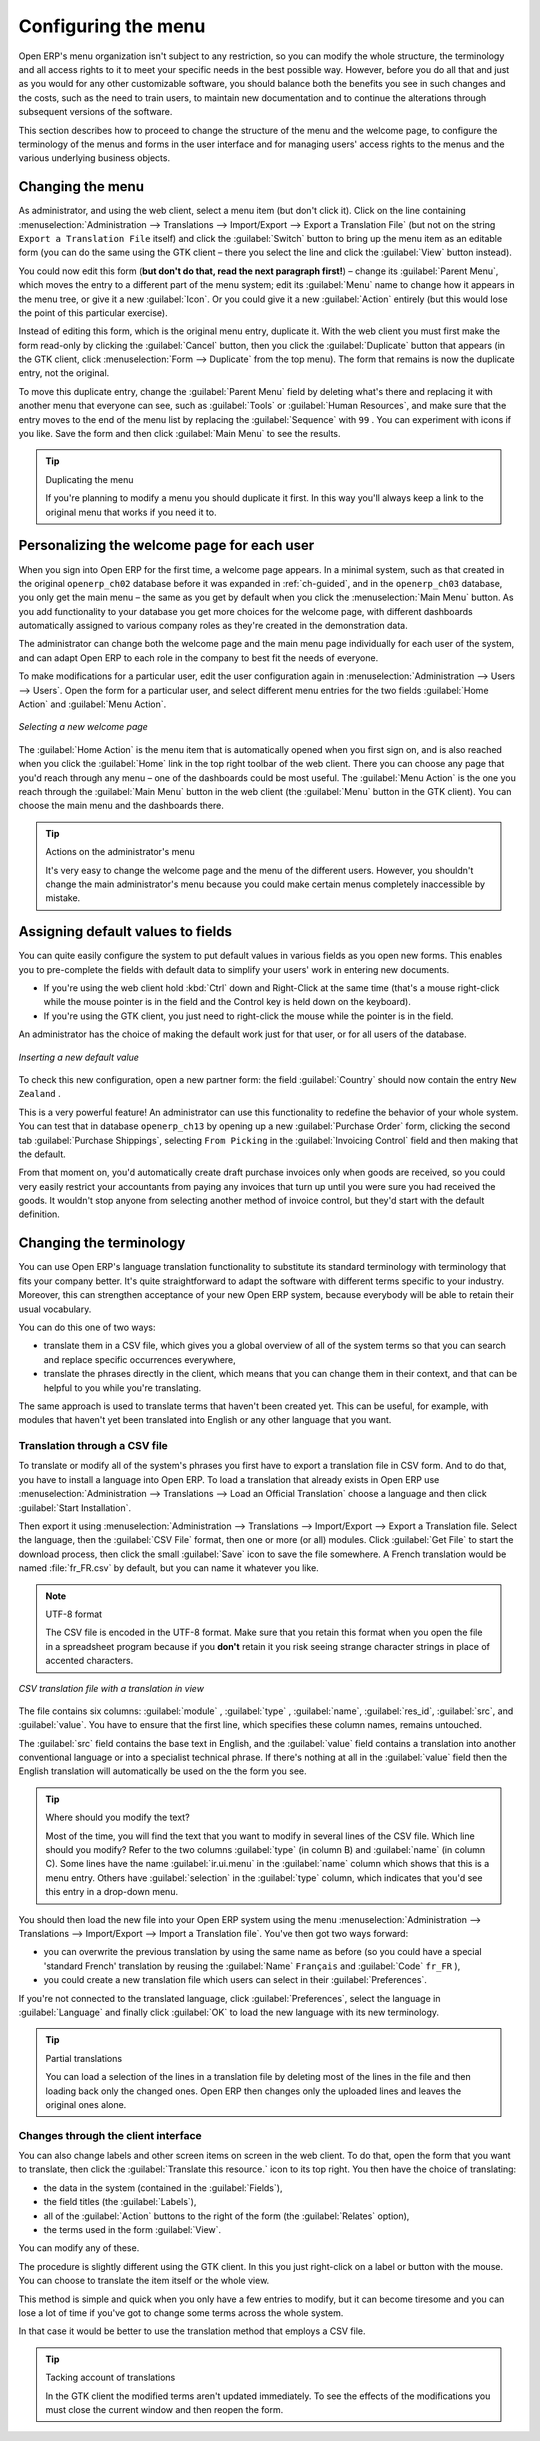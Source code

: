 
.. index:: 
   single: menu; configuring

Configuring the menu
====================

Open ERP's menu organization isn't subject to any restriction, so you can modify the whole
structure, the terminology and all access rights to it to meet your specific needs in the best
possible way. However, before you do all that and just as you would for any other customizable
software, you should balance both the benefits you see in such changes and the costs, such as the
need to train users, to maintain new documentation and to continue the alterations through
subsequent versions of the software.

This section describes how to proceed to change the structure of the menu and the welcome page, to
configure the terminology of the menus and forms in the user interface and for managing users'
access rights to the menus and the various underlying business objects.

.. index::
   single: menu; duplicating

Changing the menu
-----------------

As administrator, and using the web client, select a menu item (but don't click it).
Click on the line containing
:menuselection:`Administration --> Translations --> Import/Export --> Export a Translation File`
(but not on the string \ ``Export a Translation File``\   itself) and click the 
:guilabel:`Switch` button to bring up the menu item as an
editable form (you can do the same using the GTK client – there you select the line and click the
:guilabel:`View` button instead).

You could now edit this form (**but don't do that, read the next paragraph first!**) – change 
its :guilabel:`Parent Menu`, which moves the entry to a
different part of the menu system; edit its :guilabel:`Menu` name to change how it appears in the
menu tree, or give it a new :guilabel:`Icon`. Or you could give it a new :guilabel:`Action` entirely
(but this would lose the point of this particular exercise).

Instead of editing this form, which is the original menu entry, duplicate it. With the web
client you must first make the form read-only by clicking the :guilabel:`Cancel` button, then you
click the :guilabel:`Duplicate` button that appears (in the GTK client, click :menuselection:`Form
--> Duplicate`  from the top menu). The form that remains is now the duplicate entry, not the
original.

To move this duplicate entry, change the :guilabel:`Parent Menu` field by deleting what's there and
replacing it with another menu that everyone can see, such as :guilabel:`Tools` or :guilabel:`Human
Resources`, and make sure that the entry moves to the end of the menu list by replacing the
:guilabel:`Sequence` with \ ``99``\  . You can experiment with icons if you like. Save the form and
then click :guilabel:`Main Menu` to see the results.

.. tip:: Duplicating the menu

   If you're planning to modify a menu you should duplicate it first.
   In this way you'll always keep a link to the original menu that works if you need it to.

.. index:: 
   single: welcome page
   
Personalizing the welcome page for each user
--------------------------------------------

When you sign into Open ERP for the first time, a welcome page appears. In a minimal system, such
as that created in the original \ ``openerp_ch02``\  database before it was expanded in 
:ref:`ch-guided`, and in the  \ ``openerp_ch03``\  database, you only get the main menu – the same as you
get by default when you click the :menuselection:`Main Menu` button. As you add functionality to
your database you get more choices for the welcome page, with different dashboards automatically
assigned to various company roles as they're created in the demonstration data.

The administrator can change both the welcome page and the main menu page individually for each user
of the system, and can adapt Open ERP to each role in the company to best fit the needs of everyone.

To make modifications for a particular user, edit the user configuration again in
:menuselection:`Administration --> Users --> Users`. Open the form for a particular user, and select
different menu entries for the two fields :guilabel:`Home Action` and :guilabel:`Menu Action`.

.. figure::  images/new_home.png
   :scale: 75
   :align: center

   *Selecting a new welcome page*

The :guilabel:`Home Action` is the menu item that is automatically opened when you first sign on,
and is also reached when you click the :guilabel:`Home` link in the top right toolbar of the web
client. There you can choose any page that you'd reach through any menu – one of the dashboards
could be most useful. The :guilabel:`Menu Action` is the one you reach through the :guilabel:`Main
Menu` button in the web client (the :guilabel:`Menu` button in the GTK client). You can choose the
main menu and the dashboards there.

.. tip:: Actions on the administrator's menu

	It's very easy to change the welcome page and the menu of the different users.
	However, you shouldn't change the main administrator's menu because you could make certain menus
	completely inaccessible by mistake.

.. index:: 
   single: field; default value
   
Assigning default values to fields
----------------------------------

You can quite easily configure the system to put default values in various fields as you open new
forms. This enables you to pre-complete the fields with default data to simplify your users' work in
entering new documents.

* If you're using the web client hold :kbd:`Ctrl` down and Right-Click at the same time (that's a mouse right-click while the mouse
  pointer is in the field and the Control key is held down on the keyboard).

* If you're using the GTK client, you just need to right-click the mouse while the pointer is in the
  field.
  
An administrator has the choice of making the default work just for that user, or for all users of the database.

.. figure::  images/set_default.png
   :scale: 75
   :align: center

   *Inserting a new default value*

To check this new configuration, open a new partner form: the field :guilabel:`Country` should now
contain the entry \ ``New Zealand``\  .

This is a very powerful feature! An administrator can use this functionality to redefine the
behavior of your whole system. You can test that in database \ ``openerp_ch13``\   by opening up a
new :guilabel:`Purchase Order` form, clicking the second tab :guilabel:`Purchase Shippings`,
selecting \ ``From Picking``\   in the :guilabel:`Invoicing Control` field and then making that the
default.

From that moment on, you'd automatically create draft purchase invoices only when goods are
received, so you could very easily restrict your accountants from paying any invoices that turn up
until you were sure you had received the goods. It wouldn't stop anyone from selecting another
method of invoice control, but they'd start with the default definition.

Changing the terminology
------------------------

You can use Open ERP's language translation functionality to substitute its standard terminology
with terminology that fits your company better. It's quite straightforward to adapt the software
with different terms specific to your industry. Moreover, this can strengthen acceptance of your new
Open ERP system, because everybody will be able to retain their usual vocabulary.

You can do this one of two ways:

* translate them in a CSV file, which gives you a global overview of all of the system terms so that
  you can search and replace specific occurrences everywhere,

* translate the phrases directly in the client, which means that you can change them in their
  context, and that can be helpful to you while you're translating.

The same approach is used to translate terms that haven't been created yet. This can be useful, for
example, with modules that haven't yet been translated into English or any other language that you
want.

.. index::
   single: translation

Translation through a CSV file
^^^^^^^^^^^^^^^^^^^^^^^^^^^^^^

To translate or modify all of the system's phrases you first have to export a translation file in
CSV form. And to do that, you have to install a language into Open ERP. To load a translation
that already exists in Open ERP use
:menuselection:`Administration --> Translations --> Load an Official Translation`
choose a language and then click :guilabel:`Start Installation`.

Then export it using 
:menuselection:`Administration --> Translations --> Import/Export --> Export a Translation file. 
Select the language, then the :guilabel:`CSV File` format, then one or more (or all) modules.
Click :guilabel:`Get File` to start the download process, then click the small 
:guilabel:`Save` icon to save the file somewhere. A French translation would be
named :file:`fr_FR.csv` by default, but you can name it whatever you like. 

.. note:: UTF-8 format

	The CSV file is encoded in the UTF-8 format.
	Make sure that you retain this format when you open the file in a spreadsheet program because
	if you **don't** retain it you risk seeing strange character strings in place of accented
	characters.

.. figure::  images/csv_transl.png
   :scale: 75
   :align: center

   *CSV translation file with a translation in view*

The file contains six columns: :guilabel:`module` , 
:guilabel:`type` , :guilabel:`name`, :guilabel:`res_id`,
:guilabel:`src`, and :guilabel:`value`. You have to ensure that the first line, which specifies
these column names, remains untouched. 

The :guilabel:`src`  field contains the base text in English,
and the :guilabel:`value` field contains a translation into another conventional language or into a
specialist technical phrase. If there's nothing at all in the :guilabel:`value` field then the
English translation will automatically be used on the the form you see.

.. tip:: Where should you modify the text?

   Most of the time, you will find the text that you want to modify in several lines of the CSV
   file.
   Which line should you modify?
   Refer to the two columns :guilabel:`type` (in column B) and :guilabel:`name` (in column C).
   Some lines have the name :guilabel:`ir.ui.menu` in the :guilabel:`name` column which shows that this is a menu entry.
   Others have :guilabel:`selection` in the :guilabel:`type` column, which indicates that you'd see this entry in a drop-down
   menu.

You should then load the new file into your Open ERP system using the menu
:menuselection:`Administration --> Translations --> Import/Export --> Import a Translation file`. 
You've then got two ways forward:

* you can overwrite the previous translation by using the same name as before (so you could have a
  special 'standard French' translation by reusing the :guilabel:`Name` \ ``Français``\   and
  :guilabel:`Code` \ ``fr_FR``\  ),

* you could create a new translation file which users can select in their :guilabel:`Preferences`.

If you're not connected to the translated language, click :guilabel:`Preferences`, select the
language in :guilabel:`Language` and finally click :guilabel:`OK` to load the new language with its
new terminology.

.. tip:: Partial translations

   You can load a selection of the lines in a translation file by deleting most of the lines in the
   file and then loading back only the changed ones. Open ERP then changes only the uploaded lines
   and leaves the original ones alone.

Changes through the client interface
^^^^^^^^^^^^^^^^^^^^^^^^^^^^^^^^^^^^

You can also change labels and other screen items on screen in the web client. 
To do that, open the form that you want to translate, then click the 
:guilabel:`Translate this resource.` icon to its top right. 
You then have the choice of translating:

* the data in the system (contained in the :guilabel:`Fields`),

* the field titles (the :guilabel:`Labels`),

* all of the :guilabel:`Action` buttons to the right of the form (the :guilabel:`Relates` option),

* the terms used in the form :guilabel:`View`.

You can modify any of these.

The procedure is slightly different using the GTK client. In this you just right-click on a label or button
with the mouse. You can choose to translate the item itself or the whole view.

This method is simple and quick when you only have a few entries to modify, but it can become
tiresome and you can lose a lot of time if you've got to change some terms across the whole system.

In that case it would be better to use the translation method that employs a CSV file.

.. tip:: Tacking account of translations

   In the GTK client the modified terms aren't updated immediately.
   To see the effects of the modifications you must close the current window and then reopen the
   form.

.. Copyright © Open Object Press. All rights reserved.

.. You may take electronic copy of this publication and distribute it if you don't
.. change the content. You can also print a copy to be read by yourself only.

.. We have contracts with different publishers in different countries to sell and
.. distribute paper or electronic based versions of this book (translated or not)
.. in bookstores. This helps to distribute and promote the Open ERP product. It
.. also helps us to create incentives to pay contributors and authors using author
.. rights of these sales.

.. Due to this, grants to translate, modify or sell this book are strictly
.. forbidden, unless Tiny SPRL (representing Open Object Press) gives you a
.. written authorisation for this.

.. Many of the designations used by manufacturers and suppliers to distinguish their
.. products are claimed as trademarks. Where those designations appear in this book,
.. and Open Object Press was aware of a trademark claim, the designations have been
.. printed in initial capitals.

.. While every precaution has been taken in the preparation of this book, the publisher
.. and the authors assume no responsibility for errors or omissions, or for damages
.. resulting from the use of the information contained herein.

.. Published by Open Object Press, Grand Rosière, Belgium

